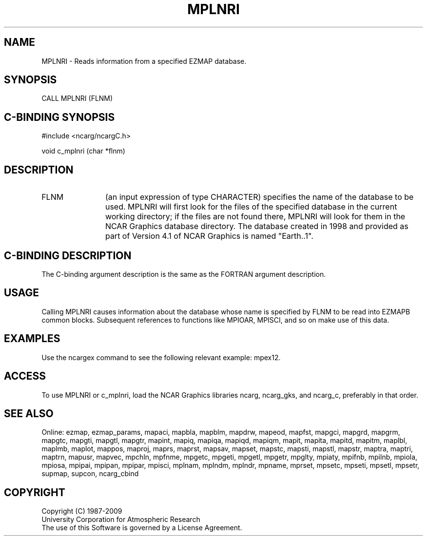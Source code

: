 .TH MPLNRI 3NCARG "April 1998" UNIX "NCAR GRAPHICS"
.na
.nh
.SH NAME
MPLNRI - Reads information from a specified EZMAP database.
.SH SYNOPSIS
CALL MPLNRI (FLNM)
.SH C-BINDING SYNOPSIS
#include <ncarg/ncargC.h>
.sp
void c_mplnri (char *flnm)
.SH DESCRIPTION 
.IP FLNM 12
(an input expression of type CHARACTER) specifies the name of the database to
be used.  MPLNRI will first look for the files of the specified database in
the current working directory; if the files are not found there, MPLNRI will
look for them in the NCAR Graphics database directory.  The database created in
1998 and provided as part of Version 4.1 of NCAR Graphics is named "Earth..1".
.SH C-BINDING DESCRIPTION
The C-binding argument description is the same as the FORTRAN 
argument description.
.SH USAGE
Calling MPLNRI causes information about the database whose name is specified
by FLNM to be read into EZMAPB common blocks.  Subsequent references to
functions like MPIOAR, MPISCI, and so on make use of this data.
.SH EXAMPLES
Use the ncargex command to see the following relevant example: mpex12.
.SH ACCESS
To use MPLNRI or c_mplnri, load the NCAR Graphics libraries ncarg, ncarg_gks,
and ncarg_c, preferably in that order.  
.SH SEE ALSO
Online:
ezmap,
ezmap_params,
mapaci,
mapbla,
mapblm,
mapdrw,
mapeod,
mapfst,
mapgci,
mapgrd,
mapgrm,
mapgtc,
mapgti,
mapgtl,
mapgtr,
mapint,
mapiq,
mapiqa,
mapiqd,
mapiqm,
mapit,
mapita,
mapitd,
mapitm,
maplbl,
maplmb,
maplot,
mappos,
maproj,
maprs,
maprst,
mapsav,
mapset,
mapstc,
mapsti,
mapstl,
mapstr,
maptra,
maptri,
maptrn,
mapusr,
mapvec,
mpchln,
mpfnme,
mpgetc,
mpgeti,
mpgetl,
mpgetr,
mpglty,
mpiaty,
mpifnb,
mpilnb,
mpiola,
mpiosa,
mpipai,
mpipan,
mpipar,
mpisci,
mplnam,
mplndm,
mplndr,
mpname,
mprset,
mpsetc,
mpseti,
mpsetl,
mpsetr,
supmap,
supcon,
ncarg_cbind
.SH COPYRIGHT
Copyright (C) 1987-2009
.br
University Corporation for Atmospheric Research
.br
The use of this Software is governed by a License Agreement.

